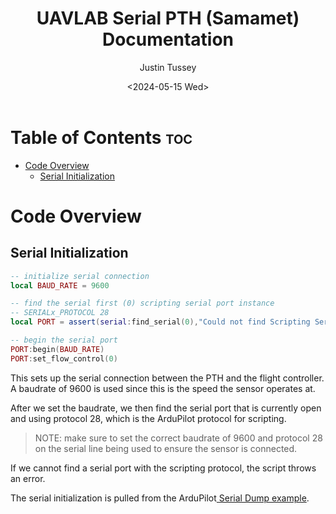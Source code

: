 #+title: UAVLAB Serial PTH (Samamet) Documentation
#+date: <2024-05-15 Wed>
#+author: Justin Tussey
#+options: toc:2

* Table of Contents :toc:
- [[#code-overview][Code Overview]]
  - [[#serial-initialization][Serial Initialization]]

* Code Overview
** Serial Initialization
#+begin_src lua
-- initialize serial connection
local BAUD_RATE = 9600

-- find the serial first (0) scripting serial port instance
-- SERIALx_PROTOCOL 28
local PORT = assert(serial:find_serial(0),"Could not find Scripting Serial Port")

-- begin the serial port
PORT:begin(BAUD_RATE)
PORT:set_flow_control(0)
#+end_src

This sets up the serial connection between the PTH and the flight controller.
A baudrate of 9600 is used since this is the speed the sensor operates at.

After we set the baudrate, we then find the serial port that is currently open
and using protocol 28, which is the ArduPilot protocol for scripting.

#+begin_quote
NOTE: make sure to set the correct baudrate of 9600 and protocol 28 on the
serial line being used to ensure the sensor is connected.
#+end_quote

If we cannot find a serial port with the scripting protocol, the script throws
an error.

The serial initialization is pulled from the ArduPilot[[https://github.com/ArduPilot/ardupilot/blob/master/libraries/AP_Scripting/examples/Serial_Dump.lua][ Serial Dump example]].
